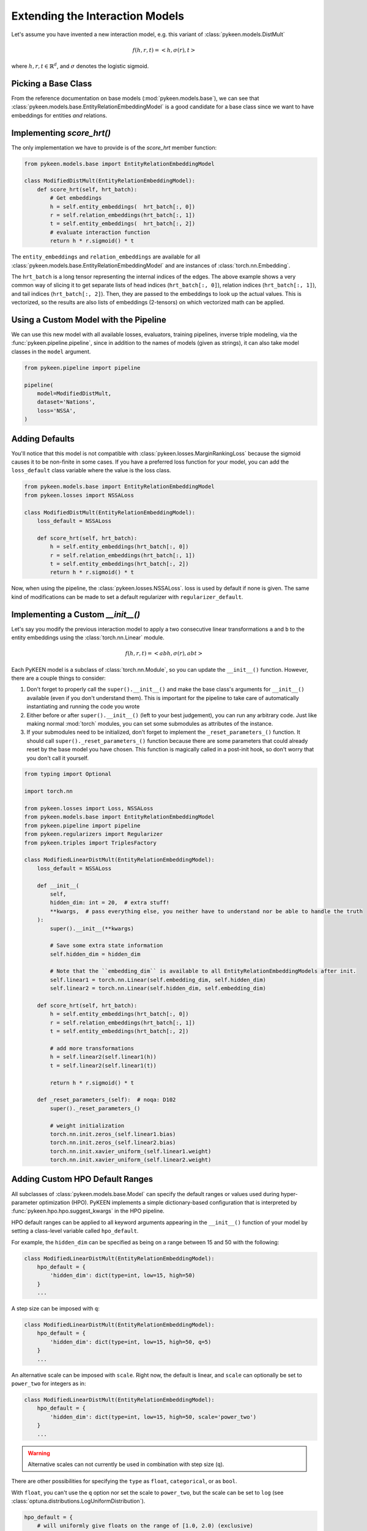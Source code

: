Extending the Interaction Models
================================
Let's assume you have invented a new interaction model,
e.g. this variant of :class:`pykeen.models.DistMult`

.. math::

    f(h, r, t) = <h, \sigma(r), t>

where :math:`h,r,t \in \mathbb{R}^d`, and :math:`\sigma` denotes the logistic sigmoid.

Picking a Base Class
--------------------
From the reference documentation on base models (:mod:`pykeen.models.base`), we can see that
:class:`pykeen.models.base.EntityRelationEmbeddingModel` is a good candidate for a base class
since we want to have embeddings for entities *and* relations.

Implementing `score_hrt()`
--------------------------
The only implementation we have to provide is of the `score_hrt` member function:

.. code-block:: python

    from pykeen.models.base import EntityRelationEmbeddingModel

    class ModifiedDistMult(EntityRelationEmbeddingModel):
        def score_hrt(self, hrt_batch):
            # Get embeddings
            h = self.entity_embeddings(  hrt_batch[:, 0])
            r = self.relation_embeddings(hrt_batch[:, 1])
            t = self.entity_embeddings(  hrt_batch[:, 2])
            # evaluate interaction function
            return h * r.sigmoid() * t

The ``entity_embeddings`` and ``relation_embeddings`` are available for all
:class:`pykeen.models.base.EntityRelationEmbeddingModel` and are instances of
:class:`torch.nn.Embedding`.

The ``hrt_batch`` is a long tensor representing the internal indices of the edges.
The above example shows a very common way of slicing it to get separate lists of
head indices (``hrt_batch[:, 0]``), relation indices (``hrt_batch[:, 1]``), and
tail indices (``hrt_batch[:, 2]``). Then, they are passed to the embeddings to
look up the actual values. This is vectorized, so the results are also lists
of embeddings (2-tensors) on which vectorized math can be applied.

Using a Custom Model with the Pipeline
--------------------------------------
We can use this new model with all available losses, evaluators,
training pipelines, inverse triple modeling, via the :func:`pykeen.pipeline.pipeline`,
since in addition to the names of models (given as strings), it can also take model
classes in the ``model`` argument.

.. code-block:: python

    from pykeen.pipeline import pipeline

    pipeline(
        model=ModifiedDistMult,
        dataset='Nations',
        loss='NSSA',
    )

Adding Defaults
---------------
You'll notice that this model is not compatible with :class:`pykeen.losses.MarginRankingLoss`
because the sigmoid causes it to be non-finite in some cases. If you have a preferred
loss function for your model, you can add the ``loss_default`` class variable
where the value is the loss class.

.. code-block:: python

    from pykeen.models.base import EntityRelationEmbeddingModel
    from pykeen.losses import NSSALoss

    class ModifiedDistMult(EntityRelationEmbeddingModel):
        loss_default = NSSALoss

        def score_hrt(self, hrt_batch):
            h = self.entity_embeddings(hrt_batch[:, 0])
            r = self.relation_embeddings(hrt_batch[:, 1])
            t = self.entity_embeddings(hrt_batch[:, 2])
            return h * r.sigmoid() * t

Now, when using the pipeline, the :class:`pykeen.losses.NSSALoss`. loss is used by default
if none is given. The same kind of modifications can be made to set a default regularizer
with ``regularizer_default``.

Implementing a Custom `__init__()`
----------------------------------
Let's say you modify the previous interaction model to apply a two consecutive
linear transformations ``a`` and ``b`` to the entity embeddings using the :class:`torch.nn.Linear`
module.

.. math::

    f(h, r, t) = <abh, \sigma(r), abt>

Each PyKEEN model is a subclass of :class:`torch.nn.Module`, so you
can update the ``__init__()`` function. However, there are a couple things to
consider:

1. Don't forget to properly call the ``super().__init__()`` and make the base class's
   arguments for ``__init__()`` available (even if you don't understand them). This
   is important for the pipeline to take care of automatically instantiating and
   running the code you wrote
2. Either before or after  ``super().__init__()`` (left to your best judgement), you
   can run any arbitrary code. Just like making normal :mod:`torch` modules, you can
   set some submodules as attributes of the instance.
3. If your submodules need to be initialized, don't forget to implement the
   ``_reset_parameters_()`` function. It should call ``super()._reset_parameters_()``
   function because there are some parameters that could already reset by the base
   model you have chosen. This function is magically called in a post-init hook, so
   don't worry that you don't call it yourself.

.. code-block:: python

    from typing import Optional

    import torch.nn

    from pykeen.losses import Loss, NSSALoss
    from pykeen.models.base import EntityRelationEmbeddingModel
    from pykeen.pipeline import pipeline
    from pykeen.regularizers import Regularizer
    from pykeen.triples import TriplesFactory

    class ModifiedLinearDistMult(EntityRelationEmbeddingModel):
        loss_default = NSSALoss

        def __init__(
            self,
            hidden_dim: int = 20,  # extra stuff!
            **kwargs,  # pass everything else, you neither have to understand nor be able to handle the truth
        ):
            super().__init__(**kwargs)

            # Save some extra state information
            self.hidden_dim = hidden_dim

            # Note that the ``embedding_dim`` is available to all EntityRelationEmbeddingModels after init.
            self.linear1 = torch.nn.Linear(self.embedding_dim, self.hidden_dim)
            self.linear2 = torch.nn.Linear(self.hidden_dim, self.embedding_dim)

        def score_hrt(self, hrt_batch):
            h = self.entity_embeddings(hrt_batch[:, 0])
            r = self.relation_embeddings(hrt_batch[:, 1])
            t = self.entity_embeddings(hrt_batch[:, 2])

            # add more transformations
            h = self.linear2(self.linear1(h))
            t = self.linear2(self.linear1(t))

            return h * r.sigmoid() * t

        def _reset_parameters_(self):  # noqa: D102
            super()._reset_parameters_()

            # weight initialization
            torch.nn.init.zeros_(self.linear1.bias)
            torch.nn.init.zeros_(self.linear2.bias)
            torch.nn.init.xavier_uniform_(self.linear1.weight)
            torch.nn.init.xavier_uniform_(self.linear2.weight)

Adding Custom HPO Default Ranges
--------------------------------
All subclasses of :class:`pykeen.models.base.Model` can specify the default
ranges or values used during hyper-parameter optimization (HPO). PyKEEN
implements a simple dictionary-based configuration that is interpreted
by :func:`pykeen.hpo.hpo.suggest_kwargs` in the HPO pipeline.

HPO default ranges can be applied to all keyword arguments appearing in the
``__init__()`` function of your model by setting a class-level variable called
``hpo_default``.

For example, the ``hidden_dim`` can be specified as being on a range between
15 and 50 with the following:

.. code-block:: python

    class ModifiedLinearDistMult(EntityRelationEmbeddingModel):
        hpo_default = {
            'hidden_dim': dict(type=int, low=15, high=50)
        }
        ...

A step size can be imposed with ``q``:

.. code-block:: python

    class ModifiedLinearDistMult(EntityRelationEmbeddingModel):
        hpo_default = {
            'hidden_dim': dict(type=int, low=15, high=50, q=5)
        }
        ...

An alternative scale can be imposed with ``scale``. Right now, the
default is linear, and ``scale`` can optionally be set to ``power_two``
for integers as in:

.. code-block:: python

    class ModifiedLinearDistMult(EntityRelationEmbeddingModel):
        hpo_default = {
            'hidden_dim': dict(type=int, low=15, high=50, scale='power_two')
        }
        ...

.. warning:: Alternative scales can not currently be used in combination with step size (``q``).

There are other possibilities for specifying the ``type`` as ``float``, ``categorical``,
or as ``bool``.

With ``float``, you can't use the ``q`` option nor set the scale to ``power_two``,
but the scale can be set to ``log`` (see :class:`optuna.distributions.LogUniformDistribution`).

.. code-block:: python

    hpo_default = {
        # will uniformly give floats on the range of [1.0, 2.0) (exclusive)
        'alpha': dict(type='float', low=1.0, high=2.0),

        # will uniformly give 1.0, 2.0, or 4.0 (exclusive)
        'beta': dict(type='float', low=1.0, high=8.0, scale='log'),
    }

With ``categorical``, you can form a dictionary like the following using ``type='categorical'``
and giving a ``choices`` entry that contains a sequence of either integers, floats, or strings.

.. code-block:: python

    hpo_default = {
        'similarity': dict(type='categorical', choices=[...])
    }

With ``bool``, you can simply use ``dict(type=bool)`` or ``dict(type='bool')``.

.. note::

    The HPO rules are subject to change as they are tightly coupled to :mod:`optuna`,
    which since version 2.0.0 has introduced several new possibilities.
